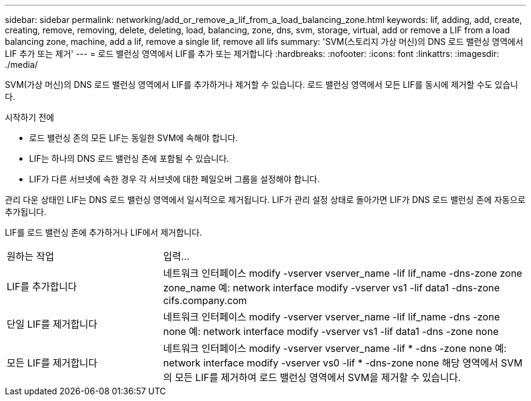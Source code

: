 ---
sidebar: sidebar 
permalink: networking/add_or_remove_a_lif_from_a_load_balancing_zone.html 
keywords: lif, adding, add, create, creating, remove, removing, delete, deleting, load, balancing, zone, dns, svm, storage, virtual, add or remove a LIF from a load balancing zone, machine, add a lif, remove a single lif, remove all lifs 
summary: 'SVM(스토리지 가상 머신)의 DNS 로드 밸런싱 영역에서 LIF 추가 또는 제거' 
---
= 로드 밸런싱 영역에서 LIF를 추가 또는 제거합니다
:hardbreaks:
:nofooter: 
:icons: font
:linkattrs: 
:imagesdir: ./media/


[role="lead"]
SVM(가상 머신)의 DNS 로드 밸런싱 영역에서 LIF를 추가하거나 제거할 수 있습니다. 로드 밸런싱 영역에서 모든 LIF를 동시에 제거할 수도 있습니다.

.시작하기 전에
* 로드 밸런싱 존의 모든 LIF는 동일한 SVM에 속해야 합니다.
* LIF는 하나의 DNS 로드 밸런싱 존에 포함될 수 있습니다.
* LIF가 다른 서브넷에 속한 경우 각 서브넷에 대한 페일오버 그룹을 설정해야 합니다.


관리 다운 상태인 LIF는 DNS 로드 밸런싱 영역에서 일시적으로 제거됩니다. LIF가 관리 설정 상태로 돌아가면 LIF가 DNS 로드 밸런싱 존에 자동으로 추가됩니다.

LIF를 로드 밸런싱 존에 추가하거나 LIF에서 제거합니다.

[cols="30,70"]
|===


| 원하는 작업 | 입력... 


 a| 
LIF를 추가합니다
 a| 
네트워크 인터페이스 modify -vserver vserver_name -lif lif_name -dns-zone zone zone_name 예: network interface modify -vserver vs1 -lif data1 -dns-zone cifs.company.com



 a| 
단일 LIF를 제거합니다
 a| 
네트워크 인터페이스 modify -vserver vserver_name -lif lif_name -dns -zone none 예: network interface modify -vserver vs1 -lif data1 -dns -zone none



 a| 
모든 LIF를 제거합니다
 a| 
네트워크 인터페이스 modify -vserver vserver_name -lif * -dns -zone none 예: network interface modify -vserver vs0 -lif * -dns-zone none 해당 영역에서 SVM의 모든 LIF를 제거하여 로드 밸런싱 영역에서 SVM을 제거할 수 있습니다.

|===